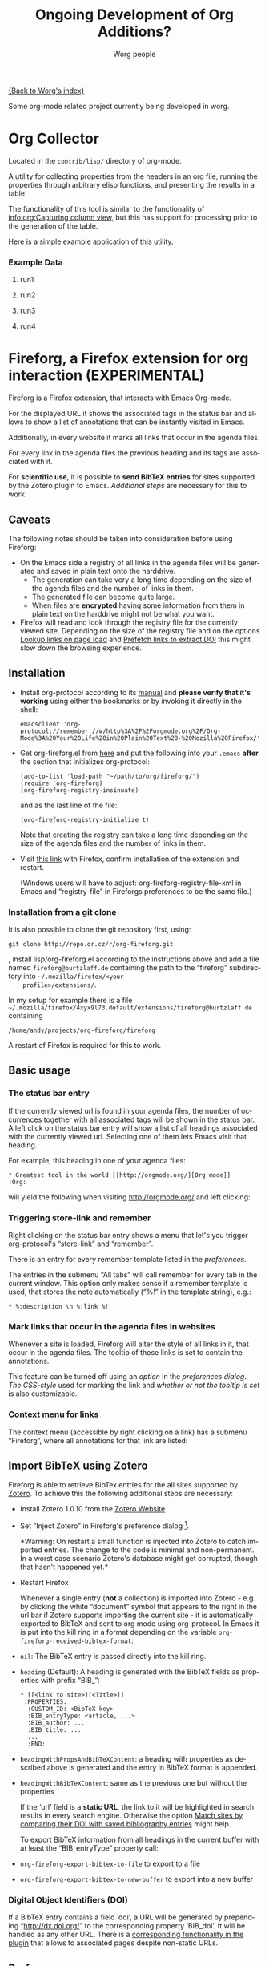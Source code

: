 #+OPTIONS:    H:3 num:nil toc:t \n:nil ::t |:t ^:nil -:t f:t *:t tex:t d:(HIDE) tags:not-in-toc ':t
#+STARTUP:    align fold nodlcheck hidestars oddeven lognotestate
#+SEQ_TODO:   TODO(t) INPROGRESS(i) WAITING(w@) | DONE(d) CANCELED(c@)
#+TAGS:       Write(w) Update(u) Fix(f) Check(c) 
#+TITLE:      Ongoing Development of Org Additions?
#+AUTHOR:     Worg people
#+EMAIL:      mdl AT imapmail DOT org
#+LANGUAGE:   en
#+PRIORITIES: A C B
#+CATEGORY:   worg

#+LINK: fireforgrepofile http://repo.or.cz/w/org-fireforg.git?a=blob_plain;f=%s;hb=HEAD

# This file is the default header for new Org files in Worg.  Feel free
# to tailor it to your needs.

[[file:index.org][{Back to Worg's index}]]

Some org-mode related project currently being developed in worg.

* Org Collector

#+index: Collector

Located in the =contrib/lisp/= directory of org-mode.

A utility for collecting properties from the headers in an org file,
running the properties through arbitrary elisp functions, and
presenting the results in a table.

The functionality of this tool is similar to the functionality of
[[info:org:Capturing%20column%20view][info:org:Capturing column view]], but this has support for processing
prior to the generation of the table.

Here is a simple example application of this utility.

#+begin_comment ems better example
it might be better to put an exercise example here if someone has one.
#+end_comment

#+BEGIN: propview :id "data" :cols (ITEM f d list (apply '* list) (+ f d))

#+END:

*** Example Data
      :PROPERTIES:
      :ID:       data
      :END:

****** run1
      :PROPERTIES:
      :d: 33
      :f: 2
      :list: '(9 2 3 4 5 6 7)
      :END:


****** run2
      :PROPERTIES:
      :d: 34
      :f: 4
      :END:


****** run3
      :PROPERTIES:
      :d: 35
      :f: 4
      :END:


****** run4
      :PROPERTIES:
      :d: 36
      :f: 2
      :END:


* Fireforg, a Firefox extension for org interaction (EXPERIMENTAL)

#+index: Fireforg

Fireforg is a Firefox extension, that interacts with Emacs Org-mode.

For the displayed URL it shows the associated tags in the status bar
and allows to show a list of annotations that can be instantly visited
in Emacs.

Additionally, in every website it marks all links that occur in the agenda files.

For every link in the agenda files the previous heading and its tags
are associated with it.

For *scientific use*, it is possible to *send BibTeX entries* for
sites supported by the Zotero plugin to Emacs. [[*Import%20BibTeX%20using%20Zotero][Additional steps]] are
necessary for this to work.

** Caveats
   :PROPERTIES:
   :ID:       13179b21-d70a-4255-a8f1-9f4e4e729074
   :END:
The following notes should be taken into consideration before using Fireforg:
 - On the Emacs side a registry of all links in the agenda files will
   be generated and saved in plain text onto the harddrive.
   - The generation can take very a long time depending on the size of
     the agenda files and the number of links in them.
   - The generated file can become quite large.
   - When files are *encrypted* having some information from them in
     plain text on the harddrive might not be what you want.
 - Firefox will read and look through the registry file for the
   currently viewed site. Depending on the size of the registry file
   and on the options [[id:e77f15a8-c358-44fd-a207-8c422fee2d1e][Lookup links on page load]] and [[id:d73476f3-6c09-479c-abea-f33d3e0e074a][Prefetch links to extract DOI]] 
   this might slow down the browsing experience.

** Installation

   - Install org-protocol according to its [[file:org-contrib/org-protocol.org][manual]] and *please verify
     that it's working* using either the bookmarks or by invoking it directly in the shell:
     : emacsclient 'org-protocol://remember://w/http%3A%2F%2Forgmode.org%2F/Org-Mode%3A%20Your%20Life%20in%20Plain%20Text%20-%20Mozilla%20Firefox/'
   - Get org-fireforg.el from [[fireforgrepofile:lisp/org-fireforg.el][here]] and put the following into your
     =.emacs= *after* the section that initializes org-protocol:
     : (add-to-list 'load-path "~/path/to/org/fireforg/")
     : (require 'org-fireforg)
     : (org-fireforg-registry-insinuate)
     
     and as the last line of the file:
     : (org-fireforg-registry-initialize t)

     Note that creating the registry can take a long time depending on
     the size of the agenda files and the number of links in them.

   - Visit [[fireforgrepofile:build/fireforg.xpi][this link]] with Firefox, confirm installation of the extension and restart.

     (Windows users will have to adjust: org-fireforg-registry-file-xml  in Emacs
     and "registry-file" in Fireforgs preferences to be the same file.)

*** Installation from a git clone

    It is also possible to clone the git repository first, using:
    : git clone http://repo.or.cz/r/org-fireforg.git
    , install lisp/org-fireforg.el according to the instructions above
    and add a file named =fireforg@burtzlaff.de= containing the path
    to the "fireforg" subdirectory into =~/.mozilla/firefox/<your
    profile>/extensions/=.

    In my setup for example there is a file
    =~/.mozilla/firefox/4xyx9l73.default/extensions/fireforg@burtzlaff.de=
    containing
    : /home/andy/projects/org-fireforg/fireforg
 
    A restart of Firefox is required for this to work.

** Basic usage
*** The status bar entry

    If the currently viewed url is found in your agenda files, the number
    of occurrences together with all associated tags will be shown in the
    status bar. A left click on the status bar entry will show a list of
    all headings associated with the currently viewed url. Selecting one
    of them lets Emacs visit that heading.

    For example, this heading in one of your agenda files:
    : * Greatest tool in the world [[http://orgmode.org/][Org mode]]    :Org:
    will yield the following when visiting http://orgmode.org/ and left clicking:

    [[file:images/screenshots/org-fireforg-screenshot.png]]

*** Triggering store-link and remember
    Right clicking on the status bar entry shows a menu that let's you
    trigger org-protocol's "store-link" and "remember".

    There is an entry for every remember template listed in the [[*List%20of%20characters%20specifying%20available%20remember%20templates][preferences]].

    The entries in the submenu "All tabs" will call remember for every tab
    in the current window. This option only makes sense if a remember
    template is used, that stores the note automatically ("%!" in the template string), e.g.:
    : * %:description \n %:link %!

*** Mark links that occur in the agenda files in websites

    Whenever a site is loaded, Fireforg will alter the style of all links
    in it, that occur in the agenda files. The tooltip of those links is
    set to contain the annotations.

    This feature can be turned off using an [[*Lookup%20links%20on%20page%20load][option]] in the [[*Preferences][preferences
    dialog]].  [[*CSS%20style%20string%20for%20links%20with%20annotations][The CSS-style]] used for marking the link and [[*Overwrite%20tooltip%20for%20links%20with%20annotations][whether or
    not the tooltip is set]] is also customizable.

*** Context menu for links

    The context menu (accessible by right clicking on a link) has a
    submenu "Fireforg", where all annotations for that link are listed:

    [[file:images/screenshots/org-fireforg-screenshot-context-menu.png]]

** Import BibTeX using Zotero
   :PROPERTIES:
   :ID:       e6fc94c6-7fef-4348-b998-f6a6f58eded8
   :END:
   Fireforg is able to retrieve BibTex entries for the all sites
   supported by [[http://www.zotero.org/][Zotero]]. To achieve this the following additional steps
   are necessary:
   - Install Zotero 1.0.10 from the [[http://www.zotero.org/][Zotero Website]]
   - Set "Inject Zotero" in Fireforg's preference dialog
     [fn:ffprefdiag: Fireforg's preference dialogue is accessible in
     Firefox's menu under Tools->Add-ons->Fireforg->Preferences].
     
     *Warning: On restart a small function is injected into Zotero to
     catch imported entries. The change to the code is minimal and
     non-permanent. In a worst case scenario Zotero's database might
     get corrupted, though that hasn't happened yet.*

   - Restart Firefox

     Whenever a single entry (*not* a collection) is imported into Zotero - 
     e.g. by clicking the white "document" symbol that appears to the right
     in the url bar if Zotero supports importing the current site - it is
     automatically exported to BibTeX and sent to org mode using
     org-protocol. In Emacs it is put into the kill ring in a format
     depending on the variable =org-fireforg-received-bibtex-format=:

   - =nil=: The BibTeX entry is passed directly into the kill ring.
   - =heading= (Default): A heading is generated with the BibTeX
     fields as properties with prefix "BIB_":
     : * [[<link to site>][<Title>]]
     :  :PROPERTIES:
     :   :CUSTOM_ID: <BibTeX key>
     :   :BIB_entryType: <article, ...>
     :   :BIB_author: ...
     :   :BIB_title: ...
     :   ...
     :   :END:
   - =headingWithPropsAndBibTeXContent=: a heading with properties as
     described above is generated and the entry in BibTeX format is
     appended.
   - =headingWithBibTeXContent=: same as the previous one but without the properties

     If the 'url' field is a *static URL*, the link to it will be highlighted
     in search results in every search engine. Otherwise the option
     [[id:3ab02821-03c4-4fa7-9a3a-e9701245c5d8][Match sites by comparing their DOI with saved bibliography entries]] might help.

     To export BibTeX information from all headings in the current buffer
     with at least the "BIB_entryType" property call:
   - =org-fireforg-export-bibtex-to-file= to export to a file
   - =org-fireforg-export-bibtex-to-new-buffer= to export into a new buffer

*** Digital Object Identifiers (DOI)
    :PROPERTIES:
    :ID:       fbd09ba5-6632-40df-bcc0-8e5a7b9eb7a7
    :END:
    If a BibTeX entry contains a field 'doi', a URL will be generated by
    prepending "http://dx.doi.org/" to the corresponding property
    'BIB_doi'. It will be handled as any other URL. There is a
    [[id:3ab02821-03c4-4fa7-9a3a-e9701245c5d8][corresponding functionality in the plugin]] that allows to associated
    pages despite non-static URLs.
** Preferences
   Fireforg's preference dialogue is accessible in Firefox's menu
   under Tools->Add-ons->Fireforg->Preferences
***** Registry file
      The file containing an xml tree with all link-headline associations
      generated from the agenda files. You should not need to change
      this. It has to be same as the customizable variable
      =org-fireforg-registry-file-xml= in Emacs.
***** Lookup links on page load
      :PROPERTIES:
      :ID:       e77f15a8-c358-44fd-a207-8c422fee2d1e
      :END:
      When enabled, all links in a web page that have headlines
      associated with them are marked. This is achieve by adding the
      following CSS style string to the element:
      Depending on the size of the registry this *might slow Firefox down*.
***** CSS style string for links with annotations
      The string that is appended to the CSS =style= string of a link
      element, if annotations for it exist.
***** Overwrite tooltip for links with annotations
      If enabled, sets the tooltip for the links, for which
      annotations exist to contain those annotations.
***** Inject Zotero
      After restarting Firefox, a function in the Zotero code gets altered
      so that all BibtTeX entries (*not* collections) that are imported are
      sent using org-protocol and are handled in Emacs according to the
      variable =org-fireforg-received-bibtex-format= as described [[* Import BibTeX using Zotero][here]].  Due
      to [[* Technical note][design choices in Zotero]] this is a bit fragile and can yield errors
      and *might possibly even break Zotero's database*. It is not advisable
      to use Zotero for production when enabling this option in Fireforg.
***** Match sites by comparing their DOI with saved bibliography entries
      :PROPERTIES:
      :ID:       3ab02821-03c4-4fa7-9a3a-e9701245c5d8
      :END:
      Extract the Digital Object Identifier (DOI) from a page, prepend
      "http://dx.doi.org/" to it and look up the resulting URL.

      If using a bibliography format [[id:e6fc94c6-7fef-4348-b998-f6a6f58eded8][with properties]], a [[id:fbd09ba5-6632-40df-bcc0-8e5a7b9eb7a7][URL is
      generated in the same way from the value of the field "BIB_doi"
      if it exists]]. Thus documents can be matched regardless of the
      possibly non-static URL.
***** Prefetch links to extract DOI
      :PROPERTIES:
      :ID:       d73476f3-6c09-479c-abea-f33d3e0e074a
      :END:
      *Prefetch all links in a page* after it is loaded, extract the
      DOIs - if any - and [[id:fbd09ba5-6632-40df-bcc0-8e5a7b9eb7a7][use it to find annotations]]. This requires
      the option [[id:3ab02821-03c4-4fa7-9a3a-e9701245c5d8][Match sites by comparing their DOI with saved
      bibliography entries]] to be set.

      A site is only prefetched once in every Firefox session, because the
      associated URL mapping is saved until Firefox is restarted.

      *All links starting with "http" will be prefetched (except for
      files with extensions: PDF, GIF, PNG or SWF).* This option can
      also be toggled in the status bar menu.

      *This option will generate additional network traffic and might
      slow the browsing experience*
***** List of characters specifying available remember templates
      For every character in this list an entry in the [[*Triggering%20store-link%20and%20remember][popup menu]] will
      be generated, that triggers remember with the template
      associated with the character.
***** Enable workaround for Mac
      see [[* Workaround for the inability to register a protocol in Firefox on the Mac][here]]
***** Temporary file for Mac workaround
      see [[* Workaround for the inability to register a protocol in Firefox on the Mac][here]]

** Workaround for the inability to register a protocol in Firefox on the Mac

   A long known bug in Firefox on the Mac is reported to stop protocol
   registration from working. To work around this Fireforg is able to
   write the org-protocol urls to a temporary file, that is read every
   second and, if non empty, passed to emacsclient and emptied.

   To enable this:
   - check "Enable workaround for Mac" in Fireforg's preference dialogue [fn:ffprefdiag]
   - get pull.sh from [[http://repo.or.cz/w/org-fireforg.git?a=blob_plain;f=ff_mac_workaround/pull.sh;hb=HEAD][the repository]] and run it.

** Updating 

   To avoid confusion, always update both org-fireforg.el and the plugin.

   The plugin has to be uninstalled and then reinstalled as described
   above. Automatic updating will be used when the testing phase is over.

** Bugreporting and discussion

   - Discussions go to the org-mode list.
   - Bugreports are better not sent to the list, but rather directly to
     the [[mailto:andreas%20AT%20burtzlaff%20DOT%20de][author]] (Please add "[Fireforg]" to the subject.).
     
*** A checklist for bug tracing

    To create a test case put:
    : * Greatest tool in the world [[http://orgmode.org/][Org mode]]    :Org:
    into one of your agenda files and save it.

    If problems arise please go through this checklist to locate the problem:

    - Does the file "~/.org-fireforg-registry.xml" exist and does it contain "orgmode.org"?
    - *No on either*: Send me the last content of the Messages buffer in Emacs
    - *Yes*: In the Firefox menu: "Tools"->"Error console" look for
      errors containing: "chrome://fireforg/" and send them to me.

** Technical note

   Different instances of Zotero's Translator object seem to share state
   in a non-obvious way. This makes coding very fragile and even lets
   some imports fail (silently) after Fireforg has injected its code. The
   failure when importing collections is somehow related to this.  While
   I find it a strange design choice, it is not in my power to change it.
* MEMO org-mail-htmlize: Create MIME messages based on Org

** Representing a MIME internet message

   A MIME internet message consists of one or more MIME entities. Each
   MIME entity is of a distinct type and subtype, has a body and
   optional MIME headers related to its content.

   A MIME entity is represented as a list:

   (TYPE SUBTYPE BODY CONT-HEAD)

   - TYPE :: Symbol of MIME media type (e.g. text, video, audio).

   - SUBTYPE :: Symbol of MIME media subtype (e.g. plain, html).

   - BODY :: String with entity body -or- list of other MIME entities.

   - CONT-HEAD :: List of cons with content related MIME header
                  fields.  The name of the header field without the
                  prefix "Content-" is car, the value cdr.

   Example:

   #+begin_src emacs-lisp
   '(text html "<h1>Headline</h1>" ((disposition . inline)))
   #+end_src

   For messages of type multipart the body consists of a list of one
   or more MIME entities.

   #+begin_src emacs-lisp
     '(multipart alternative
                 '((text plain "* Headline")
                   (text html "<h1>headline</h1>")))
   #+end_src

** MIME delimiters of SEMI and mml

   The MIME delimiters are defined in an association list with a
   symbol of the library's name as key and delimiter format strings as
   values.  For each library there are three formatstrings.

   (SYMBOL DELIM-SINGLE DELIM-SINGLE-CONT DELIM-MULTI)

   - DELIM-SINGLE :: Denoting a single MIME entity.

		     Strings are passed in this order:

		     1. type

		     2. subtype

		     3. content header

		     4. body

   - DELIM-SINGLE-CONT :: Format of content header strings.

	Strings are passed in this order:

	1. header field name

	2. header field value

   - DELIM-MULTI :: Enclosing parts of a multipart entity.

		    Strings are passed in this order:

		    1. subtype

		    2. body

		    3. subtype

   #+begin_src emacs-lisp
     (setq org-mail-htmlize-mime-delimiter-alist
           '((semi "\n--[[%s/%s%s]]\n%s" "\ncontent-%s: %s" "\n--<<%s>>-{\n%s\n--}-<<%s>>")
             (mml "\n<#part type=\"%s/%s\"%s>\n%s" " %s=\"%s\"" "\n<#multipart type=\"%s\">\n%s\n<#/multipart>")))
   #+end_src

** Generic function

   This generic function returns a string representation with MIME
   delimiters depending on the variable =org-mail-htmlize-mime-lib=.

   #+begin_src emacs-lisp
     (setq org-mail-htmlize-mime-lib 'semi)
   #+end_src

   #+begin_src emacs-lisp
     (defun org-mail-htmlize-mime-entity (type subtype body
                                               &optional cont-head)
       "Return string representation of MIME entity.
     
     TYPE is the type of entity body.
     SUBTYPE is the subtype of body.
     BODY is the body of the entity.  Either a string with the body
     content or a list with one ore more MIME entities.
     Optional argument CONT-HEAD is a list of cons with content
     specific headers, name in car and value in cdr."
       (let ((delimlst (assoc org-mail-htmlize-mime-lib
                              org-mail-htmlize-mime-delimiter-alist)))
         (if (eq type 'multipart)
             (format (nth 3 delimlst) subtype
                     (mapconcat (lambda (b)
                                   (apply 'org-mail-htmlize-mime-entity
                                          (car b) (cadr b) (cddr b)))
                                body "")
                     subtype)
           (format (nth 1 delimlst)
                   type subtype
                   (mapconcat (lambda (h)
                                 (format (nth 2 delimlst) (car h) (cdr h)))
                              cont-head "")
                   body))))
   #+end_src

** Open questions

*** How to handle charset information?

*** How to attach files?

    The generic function expects BODY either be a string or a list.
    Attaching binary file (image, etc.) requires to encode it so the
    message will pass the message system.  So we /might/ use kind of a
    encoder (e.g. base64) on our own.

    Or, what seems a cleaner solution: Use attachment function of the
    respective MIME mode.  To achive this: Introduce third possibility
    for BODY: A cons with the filename in car and symbol of the
    function in cdr.

    (FILENAME . FUNCTION)

    #+begin_src emacs-lisp
      '(image jpeg ("/path/to/image" . org-mail-htmlize-add-attachment))
    #+end_src

    The function =org-mail-htmlize-add-attachment= is called with file
    name as argument and calls the appropriate function depending on
    =org-mail-htmlize-mime-lib= and returns a string

       - with the encoded body

	 -or-

       - the complete MIME entity

    Side effect: The user might be prompted for attachment settings
    (e.g. encoding).  But, on the other hand: We delegate the job of
    creating the attachment to the library that is responsible for
    mime.

** Quotes from the specs

*** MIME multipart: Notion of structured, related body parts
  :PROPERTIES:
  :Created: [2010-03-25 Do]
  :END:

  - [[http://tools.ietf.org/html/rfc2046.html#section-5.1.1][RFC2046, 5.1.1]]

    #+BEGIN_QUOTE
       NOTE:  Conspicuously missing from the "multipart" type is a notion of
       structured, related body parts. It is recommended that those wishing
       to provide more structured or integrated multipart messaging
       facilities should define subtypes of multipart that are syntactically
       identical but define relationships between the various parts. For
       example, subtypes of multipart could be defined that include a
       distinguished part which in turn is used to specify the relationships
       between the other parts, probably referring to them by their
       Content-ID field.  Old implementations will not recognize the new
       subtype if this approach is used, but will treat it as
       multipart/mixed and will thus be able to show the user the parts that
       are recognized.
    #+END_QUOTE
*** MIME multipart: order of entities inside a multipart
  :PROPERTIES:
  :Created: [2010-03-25 Do]
  :END:

  - [[http://tools.ietf.org/html/rfc2046.html#section-5.1.3][RFC2046, 5.1.3]]

    #+BEGIN_QUOTE
    5.1.3.  Mixed Subtype

       The "mixed" subtype of "multipart" is intended for use when the body
       parts are independent and need to be bundled in a particular order.
       Any "multipart" subtypes that an implementation does not recognize
       must be treated as being of subtype "mixed".

    #+END_QUOTE

  - [[http://tools.ietf.org/html/rfc2046.html#section-5.1.4][RFC2046, 5.1.4]]

    #+BEGIN_QUOTE
    5.1.4.  Alternative Subtype

       The "multipart/alternative" type is syntactically identical to
       "multipart/mixed", but the semantics are different.  In particular,
       each of the body parts is an "alternative" version of the same
       information.

       Systems should recognize that the content of the various parts are
       interchangeable.  Systems should choose the "best" type based on the
       local environment and references, in some cases even through user
       interaction.  As with "multipart/mixed", the order of body parts is
       significant.  In this case, the alternatives appear in an order of
       increasing faithfulness to the original content.  In general, the
       best choice is the LAST part of a type supported by the recipient
       system's local environment.
    #+END_QUOTE

    #+BEGIN_QUOTE
       In general, user agents that compose "multipart/alternative" entities
       must place the body parts in increasing order of preference, that is,
       with the preferred format last.  For fancy text, the sending user
       agent should put the plainest format first and the richest format
       last.  Receiving user agents should pick and display the last format
       they are capable of displaying.  In the case where one of the
       alternatives is itself of type "multipart" and contains unrecognized
       sub-parts, the user agent may choose either to show that alternative,
       an earlier alternative, or both.
    #+END_QUOTE
* Org mode issue tracking library

A collection of helper functions to maintain the [[file:org-issues.org][Issue file]] from within
Wanderlust and (partly) Gnus.

You can download a current version of this file [[file:code/elisp/org-issue.el][here]].

Currently following commands are provided:

  - 'org-issue-new' :: File a new issue for current message

       Creates a new TODO in 'org-issue-issue-file' below the headline
       "New Issues" with keyword NEW.  If customization variable
       'org-issue-message-flag' is non-nil and flagging messages is
       supported, the message of this issue is flagged.

  - 'org-issue-close' :: Close issue of current message.

  - 'org-issue-tag'  :: Tag issue of current message.

  - 'org-issue-update-message-flag' :: Update message flag according
       to issue file.

       If the issue for current message is closed, the message flag is
       removed.

  - 'org-issue-link-gmane' :: An Org mode web link pointing to current
       message on gmane is pushed to killring and clipboard.

